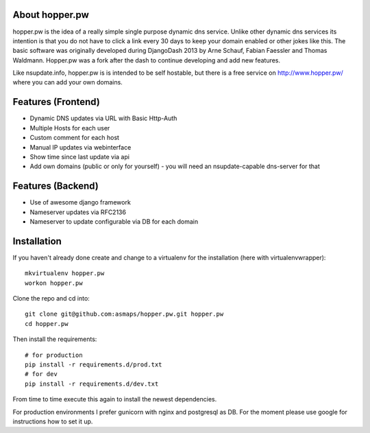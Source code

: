 About hopper.pw
===============

hopper.pw is the idea of a really simple single purpose dynamic dns service.
Unlike other dynamic dns services its intention is that you do not
have to click a link every 30 days to keep your domain enabled or other jokes
like this.
The basic software was originally developed during DjangoDash 2013 by Arne
Schauf, Fabian Faessler and Thomas Waldmann. Hopper.pw was a fork after the dash
to continue developing and add new features.

Like nsupdate.info, hopper.pw is is intended to be self hostable,
but there is a free service on http://www.hopper.pw/ where you can add your own domains.


Features (Frontend)
===================

* Dynamic DNS updates via URL with Basic Http-Auth
* Multiple Hosts for each user
* Custom comment for each host
* Manual IP updates via webinterface
* Show time since last update via api
* Add own domains (public or only for yourself) - you will need an nsupdate-capable dns-server for that


Features (Backend)
==================

* Use of awesome django framework
* Nameserver updates via RFC2136
* Nameserver to update configurable via DB for each domain


Installation
============

If you haven't already done create and change to a virtualenv for the
installation (here with virtualenvwrapper)::

    mkvirtualenv hopper.pw
    workon hopper.pw


Clone the repo and cd into::

    git clone git@github.com:asmaps/hopper.pw.git hopper.pw
    cd hopper.pw


Then install the requirements::

    # for production
    pip install -r requirements.d/prod.txt
    # for dev
    pip install -r requirements.d/dev.txt

From time to time execute this again to install the newest dependencies.

For production environments I prefer gunicorn with nginx and postgresql as DB.
For the moment please use google for instructions how to set it up.

